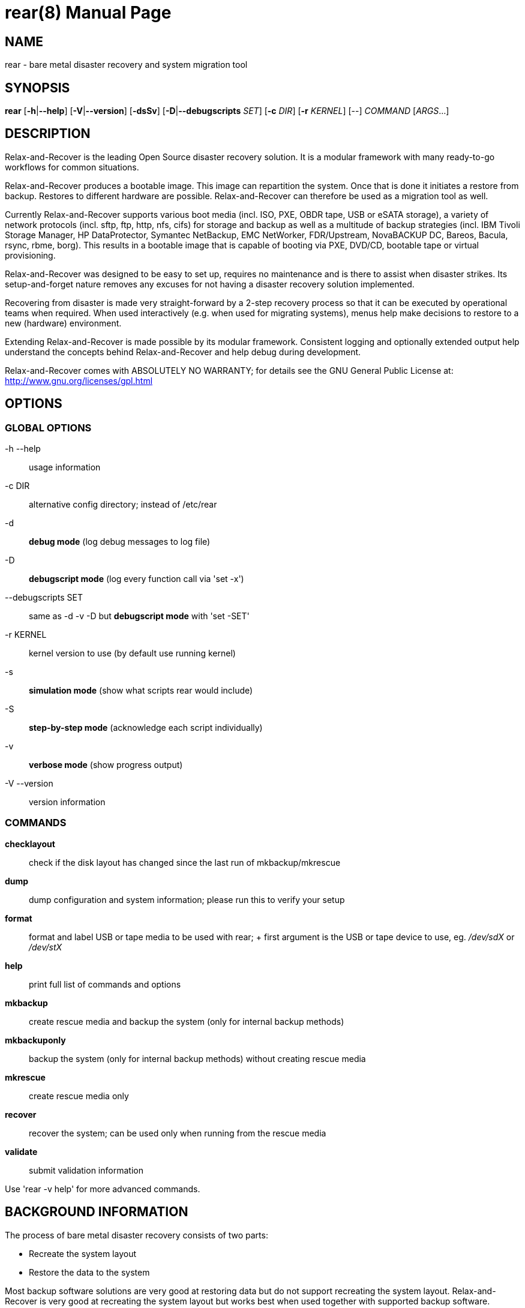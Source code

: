 = rear(8)
:version: v1.19.0
:date: 23 August 2016
:data-uri:
:doctype: manpage
:lang: en
:quirks:


== NAME
rear - bare metal disaster recovery and system migration tool


== SYNOPSIS
*rear* [*-h*|*--help*] [*-V*|*--version*] [*-dsSv*] [*-D*|*--debugscripts* _SET_] [*-c* _DIR_] [*-r* _KERNEL_] [--] _COMMAND_ [_ARGS_...]


== DESCRIPTION
Relax-and-Recover is the leading Open Source disaster recovery solution. It
is a modular framework with many ready-to-go workflows for common situations.

Relax-and-Recover produces a bootable image. This image can repartition the
system. Once that is done it initiates a restore from backup. Restores to
different hardware are possible. Relax-and-Recover can therefore be used as a
migration tool as well.

Currently Relax-and-Recover supports various boot media (incl. ISO, PXE,
OBDR tape, USB or eSATA storage), a variety of network protocols (incl.
sftp, ftp, http, nfs, cifs) for storage and backup as well as a multitude
of backup strategies (incl.  IBM Tivoli Storage Manager, HP DataProtector,
Symantec NetBackup, EMC NetWorker, FDR/Upstream, NovaBACKUP DC, Bareos,
Bacula, rsync, rbme, borg). This results in a bootable image that is capable of
booting via PXE, DVD/CD, bootable tape or virtual provisioning.

Relax-and-Recover was designed to be easy to set up, requires no maintenance
and is there to assist when disaster strikes. Its setup-and-forget nature
removes any excuses for not having a disaster recovery solution implemented.

Recovering from disaster is made very straight-forward by a 2-step recovery
process so that it can be executed by operational teams when required.
When used interactively (e.g. when used for migrating systems), menus help
make decisions to restore to a new (hardware) environment.

Extending Relax-and-Recover is made possible by its modular framework.
Consistent logging and optionally extended output help understand the concepts
behind Relax-and-Recover and help debug during development.

Relax-and-Recover comes with ABSOLUTELY NO WARRANTY; for details see
the GNU General Public License at: http://www.gnu.org/licenses/gpl.html


== OPTIONS

=== GLOBAL OPTIONS

-h --help::
    usage information


-c DIR::
    alternative config directory; instead of /etc/rear

-d::
    *debug mode* (log debug messages to log file)

-D::
    *debugscript mode* (log every function call via 'set -x')

--debugscripts SET::
    same as -d -v -D but *debugscript mode* with 'set -SET'

-r KERNEL::
    kernel version to use (by default use running kernel)

-s::
    *simulation mode* (show what scripts rear would include)

-S::
    *step-by-step mode* (acknowledge each script individually)

-v::
    *verbose mode* (show progress output)

-V --version::
    version information

=== COMMANDS

*checklayout*::
    check if the disk layout has changed since the last run of
    mkbackup/mkrescue

*dump*::
    dump configuration and system information; please run this to verify
    your setup

*format*::
    format and label USB or tape media to be used with rear;
    +
    first argument is the USB or tape device to use, eg. _/dev/sdX_ or
    _/dev/stX_

*help*::
    print full list of commands and options

*mkbackup*::
    create rescue media and backup the system (only for internal backup
    methods)

*mkbackuponly*::
    backup the system (only for internal backup methods) without creating
    rescue media

*mkrescue*::
    create rescue media only

*recover*::
    recover the system; can be used only when running from the rescue media

*validate*::
    submit validation information

Use 'rear -v help' for more advanced commands.


== BACKGROUND INFORMATION
The process of bare metal disaster recovery consists of two parts:

 - Recreate the system layout
 - Restore the data to the system

Most backup software solutions are very good at restoring data but do not
support recreating the system layout. Relax-and-Recover is very good at
recreating the system layout but works best when used together with
supported backup software.

In this combination Relax-and-Recover recreates the system layout and calls
the backup software to restore the actual data. Thus there is no unnessecary
duplicate data storage and the Relax-and-Recover rescue media can be very small.

For demonstration and special use purposes Relax-and-Recover also includes
an internal backup method, NETFS, which can be used to create a simple tar.gz
archive of the system. For all permanent setups we recommend using something
more professional for backup, either a traditional backup software (open
source or commercial) or rsync with hardlink based solutions, e.g. RSYNC
BACKUP MADE EASY.

== RESCUE IMAGE CONFIGURATION
The +OUTPUT+ variable defines from where our bootable rescue image will be booted and
the +OUTPUT_URL+ variable defines where the rescue image should be send to.
Possible +OUTPUT+ setting are:

OUTPUT=*RAMDISK*::
Create only the Relax-and-Recover initramfs.

OUTPUT=*ISO*::
*(Default)* Create a bootable ISO9660 image on disk as _rear-$(hostname).iso_

OUTPUT=*PXE*::
Create on a remote PXE/NFS server the required files (such as
configuration file, kernel and initrd image

OUTPUT=*OBDR*::
Create a bootable OBDR tape (optionally including the backup archive).
Specify the OBDR tape device by using +TAPE_DEVICE+.

OUTPUT=*USB*::
Create a bootable USB disk (using extlinux). Specify the USB storage
device by using +USB_DEVICE+.

When using +OUTPUT=ISO+, +RAMDISK+, +OBDR+ or +USB+ you should provide the
backup target location through the +OUTPUT_URL+ variable. Possible +OUTPUT_URL+
settings are:

OUTPUT_URL=*file://*::
Write the image to disk. The default is in _/var/lib/rear/output/_.

OUTPUT_URL=*nfs://*::
Write the image by mounting the target filesystem via NFS.

OUTPUT_URL=*cifs://*::
Write the image by mounting the target filesystem via CIFS.

OUTPUT_URL=*fish://*::
Write the image using +lftp+ and the FISH protocol.

OUTPUT_URL=*ftp://*::
Write the image using +lftp+ and the FTP protocol.

OUTPUT_URL=*ftps://*::
Write the image using +lftp+ and the FTPS protocol.

OUTPUT_URL=*hftp://*::
Write the image using +lftp+ and the HFTP protocol.

OUTPUT_URL=*http://*::
Write the image using +lftp+ and the HTTP (PUT) procotol.

OUTPUT_URL=*https://*::
Write the image using +lftp+ and the HTTPS (PUT) protocol.

OUTPUT_URL=*sftp://*::
Write the image using +lftp+ and the secure FTP (SFTP) protocol.

OUTPUT_URL=*rsync://*::
Write the image using +rsync+ and the RSYNC protocol.

OUTPUT_URL=*sshfs://*::
Write the image using sshfs and the SSH protocol.

OUTPUT_URL=*null*::
Do not copy the ISO image from _/var/lib/rear/output/_ to an external destination.
Useful in combination with an _external_ backup program, or when +BACKUP_URL=iso://backup+

If you do not specify +OUTPUT_URL+ variable then by default it will be aligned to what
was defined by variable +BACKUP_URL+. And, the ISO image will then be copied to the same
location as your backup of the system disk(s).

The +ISO_DEFAULT+ variable defines what default boot option is used on the rescue image.
Possible values are `manual`, `boothd` or `unattended`. Manual will make you boot into
the shell directly by default, boothd will boot to the first disk (default) or unattended
will automatically start in recovery mode.

== BACKUP SOFTWARE INTEGRATION
Currently Relax-and-Recover supports the following backup methods. Please
distinguish carefully between Relax-and-Recover support for 3rd party
backup software and Relax-and-Recover internal backup methods. The latter
also creates a backup of your data while the former will only integrate
Relax-and-Recover with the backup software to restore the data with the
help of the backup software without actually creating backups. This means
that for all non-internal backup software you *must* take care of creating
backups yourself.

Especially the +rear mkbackup+ command can be confusing as it is only
useful for the internal backup methods and has no function at all with
the other (external) backup methods.

The following backup methods need to
be set in Relax-and-Recover with the +BACKUP+ option. As mentioned we have
two types of +BACKUP+ methods - _internal_ and _external_.

The following +BACKUP+ methods are _external_ of Relax-and-Recover meaning
that you are responsible of backups being made:

BACKUP=*REQUESTRESTORE*::
*(default)* Not really a backup method at all, Relax-and-Recover simply
halts the recovery and requests that somebody will restore the data
to the appropriate location (e.g. via SSH). This method works especially
well with an rsync based backup that is pushed back to the backup
client.

BACKUP=*EXTERNAL*::
Internal backup method that uses an arbitrary external command to
create a backup and restore the data.

BACKUP=*DP*::
Use HP Data Protector to restore the data.

BACKUP=*FDRUPSTREAM*::
Use FDR/Upstream to restore the data.

BACKUP=*GALAXY*::
Use CommVault Galaxy 5 to restore the data.

BACKUP=*GALAXY7*::
Use CommVault Galaxy 7 to restore the data.

BACKUP=*GALAXY10*::
Use CommVault Galaxy 10 (or Simpana 10) to restore the data.

BACKUP=*NBU*::
Use Symantec NetBackup to restore the data.

BACKUP=*TSM*::
Use IBM Tivoli Storage Manager to restore the data. The Relax-and-Recover
result files (e.g. ISO image) are also saved into TSM.

BACKUP=*NSR*::
Using EMC NetWorker (Legato) to restore the data.

BACKUP=*SESAM*::
Using SEP Sesam to restore the data.

BACKUP=*NBKDC*::
Using Novastor NovaBACKUP DC to restore the data.

BACKUP=*RBME*::
Use Rsync Backup Made Easy (rbme) to restore the data.

BACKUP=*BAREOS*::
Use Open Source backup solution BAREOS (a fork a BUCULA) to restore the data.

BACKUP=*BACULA*::
Use Open Source backup solution BACULA to restore the data.

BACKUP=*DUPLICITY*::
Use encrypted bandwidth-efficient backup solution using the rsync algorithm to restore the data.

BACKUP=*BORG*::
Use BorgBackup (short Borg) a deduplicating backup program to restore the data.

The following +BACKUP+ methods are _internal_ of Relax-and-Recover:

BACKUP=*NETFS*::
Internal backup method which can be used to create a simple backup
(tar archive).

BACKUP=*RSYNC*::
Use rsync to restore data.


If your favourite backup software is missing from this list, please submit
a patch or ask us to implement it for you.

When using +BACKUP=NETFS+ you should provide the backup target location
through the +BACKUP_URL+ variable. Possible +BACKUP_URL+ settings are:


BACKUP_URL=*file://*::
To backup to local disk, use +BACKUP_URL=file:///directory/path/+

BACKUP_URL=*nfs://*::
To backup to NFS disk, use +BACKUP_URL=nfs://nfs-server-name/share/path+

BACKUP_URL=*tape://*::
To backup to tape device, use +BACKUP_URL=tape:///dev/nst0+ or alternatively,
simply define +TAPE_DEVICE=/dev/nst0+

BACKUP_URL=*rsync://*::
When backup method +BACKUP=RSYNC+ is chosen then we need to define a corresponding +BACKUP_URL+ rule:
+
----
BACKUP_URL=rsync://[user@]host[:port]/path
BACKUP_URL=rsync://[user@]host[:port]::/path
----

BACKUP_URL=*cifs://*::
To backup to a Samba share (CIFS), use
+BACKUP_URL=cifs://cifs-server-name/share/path+. To provide credentials for
CIFS mounting use a _/etc/rear/cifs_ credentials file and define
+BACKUP_OPTIONS="cred=/etc/rear/cifs"+ and pass along:
+
----
username=_username_
password=_secret password_
domain=_domain_
----

BACKUP_URL=*usb://*::
To backup to USB storage device, use +BACKUP_URL=usb:///dev/disk/by-path/REAR-000+
or use a real device node or a specific filesystem label. Alternatively, you
can specify the device using +USB_DEVICE=/dev/disk/by-path/REAR-000+.
+
If you combine this with +OUTPUT=USB+ you will end up with a bootable USB
device.

BACKUP_URL=*sshfs://*::
To backup to a remote server via sshfs (SSH protocol), use
+BACKUP_URL=sshfs://user@remote-system.domain.org/home/user/backup-dir/+
+
It is advisable to add *ServerAliveInterval 15* in the +/root/.ssh/config+
file for the remote system (remote-system.domain.org).

BACKUP_URL=*iso://*::
To include the backup within the ISO image. It is important that the +BACKUP_URL+ and
+OUTPUT_URL+ variables are different. E.g.
+
----
BACKUP_URL=iso:///backup/
OUTPUT_URL=nfs://server/path/
----

When using +BACKUP=NETFS+ there is an option to select a +BACKUP_TYPE=incremental+
to have +rear+ make incremental backups until the next full backup
e.g. via +FULLBACKUPDAY="Mon"+ is reached. The current implementation supports only
to restore one full backup plus one single incremental backup so that currently
+BACKUP_TYPE=incremental+ actually implements a differential backup.

== CONFIGURATION
To configure Relax-and-Recover you have to edit the configuration files in
_/etc/rear/_.  All _*.conf_ files there are part of the configuration, but
only _site.conf_ and _local.conf_ are intended for the user configuration.
All other configuration files hold defaults for various distributions and
should not be changed.

In _/etc/rear/templates/_ there are also some template files which are used
by Relax-and-Recover to create configuration files (mostly for the boot
environment).  Modify the templates to adjust the information contained in
the emails produced by Relax-and-Recover. You can use these templates to
prepend your own configurations to the configuration files created by
Relax-and-Recover, for example you can edit _PXE_pxelinux.cfg_ to add some
general pxelinux configuration you use.

In almost all circumstances you have to configure two main settings and their
parameters: The backup method and the output method.

The backup method defines, how your data was saved and wether Relax-and-Recover
should backup your data as part of the mkrescue process or wether you use an
external application, e.g. backup software to archive your data.

The output method defines how the rescue system is written to disk and how you
plan to boot the failed computer from the rescue system.

See the default configuration file _/usr/share/rear/conf/default.conf_ for
an overview of the possible methods and their options.

An example to use TSM for backup and ISO for output would be to add
these lines to _/etc/rear/local.conf_ (no need to define a +BACKUP_URL+
when using an external backup solution):

    BACKUP=TSM
    OUTPUT=ISO

And if all your systems use NTP for time synchronisation, you can also
add these lines to _/etc/rear/site.conf_

    TIMESYNC=NTP

Do not forget to distribute the _site.conf_ to all your systems.

The resulting ISO image will be created in _/var/lib/rear/output/_.
You can now modify the behaviour by copying the appropriate
configuration variables from _default.conf_ to _local.conf_ and
changing them to suit your environment.


== EXIT STATUS
0::
    Successful program execution.
>0::
    Usage, syntax or execution errors. Check the log file in
    _/var/log/rear/_ for more information.


== EXAMPLES
To print out the current settings for +BACKUP+ and +OUTPUT+ methods and some
system information. This command can be used to see the supported features
for the given release and platform.

    # rear dump

To create a new rescue environment. Do not forget to copy the resulting
rescue system away so that you can use it in the case of a system failure.

    # rear -v mkrescue

To create a new rescue image together with a complete archive of your local
system run the command:

   # rear -v mkbackup


== FILES
/usr/sbin/rear::
The program itself.

/etc/rear/local.conf::
System specific configuration can be set here.

/etc/rear/site.conf::
Site specific configuration can be set here (not created by default).

/var/log/rear/::
Directory holding the log files.

/tmp/rear.##############::
Relax-and-Recover working directory. If Relax-and-Recover exits with an error,
you must remove this directory manually.

/usr/share/rear::
Relax-and-Recover script components.

/usr/share/rear/conf/default.conf::
Relax-and-Recover default values. Contains a complete set of parameters
and its explanation.  Please do not edit or modify. Copy values to
_local.conf_ or _site.conf_ instead.


== BUGS
Feedback is welcome, please report any issues or improvements to our
issue-tracker at: http://github.com/rear/issues/

Furthermore, we welcome pull requests via GitHub.

== SEE ALSO
Relax-and-Recover comes with extensive documentation located in
_/usr/share/doc_.


== AUTHORS
Gratien Dhaese, Schlomo Schapiro, Johannes Meixner, Jeroen Hoekx and Dag Wieers.

Lars Pinne (original man page).

Relax-and-Recover is a collaborative process using Github at:
http://github.com/rear/

The Relax-and-Recover website is located at: http://relax-and-recover.org/


== COPYRIGHT
(c) 2006-2016

Schlomo Schapiro

Gratien Dhaese, IT3 Consultants

Johannes Meixner, SUSE

Jeroen Hoekx

Dag Wieers, Dagit Linux Solutions

Relax-and-Recover comes with ABSOLUTELY NO WARRANTY; for details
see the GNU General Public License at http://www.gnu.org/licenses/gpl.html
